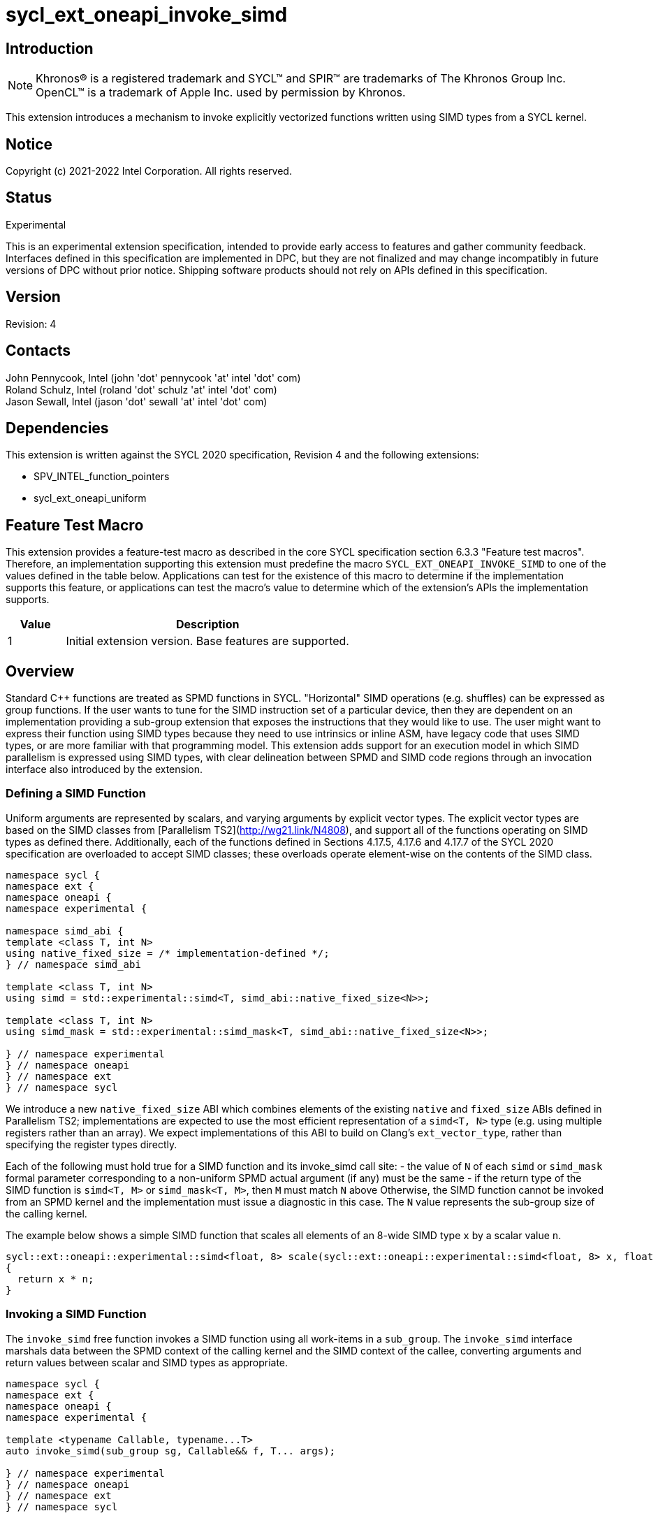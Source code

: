 = sycl_ext_oneapi_invoke_simd
:source-highlighter: coderay
:coderay-linenums-mode: table

// This section needs to be after the document title.
:doctype: book
:toc2:
:toc: left
:encoding: utf-8
:lang: en

:blank: pass:[ +]

// Set the default source code type in this document to C++,
// for syntax highlighting purposes.  This is needed because
// docbook uses c++ and html5 uses cpp.
:language: {basebackend@docbook:c++:cpp}

== Introduction

NOTE: Khronos(R) is a registered trademark and SYCL(TM) and SPIR(TM) are trademarks of The Khronos Group Inc.  OpenCL(TM) is a trademark of Apple Inc. used by permission by Khronos.

This extension introduces a mechanism to invoke explicitly vectorized functions
written using SIMD types from a SYCL kernel.

== Notice

Copyright (c) 2021-2022 Intel Corporation.  All rights reserved.

== Status

Experimental

This is an experimental extension specification, intended to provide early
access to features and gather community feedback. Interfaces defined in this
specification are implemented in DPC++, but they are not finalized and may
change incompatibly in future versions of DPC++ without prior notice. Shipping
software products should not rely on APIs defined in this specification.

== Version

Revision: 4

== Contacts

John Pennycook, Intel (john 'dot' pennycook 'at' intel 'dot' com) +
Roland Schulz, Intel (roland 'dot' schulz 'at' intel 'dot' com) +
Jason Sewall, Intel (jason 'dot' sewall 'at' intel 'dot' com) +

== Dependencies

This extension is written against the SYCL 2020 specification, Revision 4 and the following extensions:

- SPV_INTEL_function_pointers
- sycl_ext_oneapi_uniform

== Feature Test Macro

This extension provides a feature-test macro as described in the core SYCL
specification section 6.3.3 "Feature test macros".  Therefore, an
implementation supporting this extension must predefine the macro
`SYCL_EXT_ONEAPI_INVOKE_SIMD` to one of the values defined in the table below.
Applications can test for the existence of this macro to determine if the
implementation supports this feature, or applications can test the macro's
value to determine which of the extension's APIs the implementation supports.

[%header,cols="1,5"]
|===
|Value |Description
|1     |Initial extension version.  Base features are supported.
|===

== Overview

Standard C++ functions are treated as SPMD functions in SYCL. "Horizontal" SIMD operations (e.g.
shuffles) can be expressed as group functions. If the user wants to tune for
the SIMD instruction set of a particular device, then they are dependent on an
implementation providing a sub-group extension that exposes the instructions
that they would like to use. The user might want to express their function
using SIMD types because they need to use intrinsics or inline ASM, have legacy
code that uses SIMD types, or are more familiar with that programming model.
This extension adds support for an execution model in which SIMD parallelism is
expressed using SIMD types, with clear delineation between SPMD and SIMD code regions through an invocation interface also introduced by the extension.

=== Defining a SIMD Function

Uniform arguments are represented by scalars, and varying arguments by explicit
vector types.  The explicit vector types are based on the SIMD classes
from [Parallelism TS2](http://wg21.link/N4808), and support all of the functions
operating on SIMD types as defined there. Additionally, each of the functions
defined in Sections 4.17.5, 4.17.6 and 4.17.7 of the SYCL 2020 specification
are overloaded to accept SIMD classes; these overloads operate element-wise on
the contents of the SIMD class.

[source, c++]
----
namespace sycl {
namespace ext {
namespace oneapi {
namespace experimental {

namespace simd_abi {
template <class T, int N>
using native_fixed_size = /* implementation-defined */;
} // namespace simd_abi

template <class T, int N>
using simd = std::experimental::simd<T, simd_abi::native_fixed_size<N>>;

template <class T, int N>
using simd_mask = std::experimental::simd_mask<T, simd_abi::native_fixed_size<N>>;

} // namespace experimental
} // namespace oneapi
} // namespace ext
} // namespace sycl
----

We introduce a new `native_fixed_size` ABI which combines elements of the
existing `native` and `fixed_size` ABIs defined in Parallelism TS2;
implementations are expected to use the most efficient representation
of a `simd<T, N>` type (e.g. using multiple registers rather than an array).
We expect implementations of this ABI to build on Clang's `ext_vector_type`,
rather than specifying the register types directly.

Each of the following must hold true for a SIMD function and its invoke_simd
call site:
- the value of `N` of each `simd` or `simd_mask` formal parameter corresponding to a non-uniform
SPMD actual argument (if any) must be the same
- if the return type of the SIMD function is `simd<T, M>` or `simd_mask<T, M>`,
  then `M` must match `N` above
Otherwise, the SIMD function cannot be invoked from an SPMD kernel and the
implementation must issue a diagnostic in this case.
The `N` value represents the sub-group size of the calling kernel.

The example below shows a simple SIMD function that scales all elements of
an 8-wide SIMD type `x` by a scalar value `n`.

[source, c++]
----
sycl::ext::oneapi::experimental::simd<float, 8> scale(sycl::ext::oneapi::experimental::simd<float, 8> x, float n)
{
  return x * n;
}
----

=== Invoking a SIMD Function

The `invoke_simd` free function invokes a SIMD function using all work-items
in a `sub_group`.  The `invoke_simd` interface marshals data between the
SPMD context of the calling kernel and the SIMD context of the callee,
converting arguments and return values between scalar and SIMD types as
appropriate.

[source, c++]
----
namespace sycl {
namespace ext {
namespace oneapi {
namespace experimental {

template <typename Callable, typename...T>
auto invoke_simd(sub_group sg, Callable&& f, T... args);

} // namespace experimental
} // namespace oneapi
} // namespace ext
} // namespace sycl
----

The `Callable` passed to `invoke_simd` must be a C++ callable that can be
invoked with the same number of arguments specified in the `args` parameter
pack. `Callable` may be a function object, a lambda,
or a function pointer (if the device supports `SPV_INTEL_function_pointers`).
`Callable` must be an immutable callable with the same type and state for all
work-items in the sub-group, otherwise behavior is undefined.

NOTE: When using a lambda `Callable`, it is very easy for a user to
unintentionally capture non-uniform variables and violate the requirements
from the previous paragraph. This form of `invoke_simd` should be used with
caution.

Each formal parameter of the invoked `Callable` must be a scalar type, a SIMD type,
or a `std::tuple` of these types. The length of each SIMD type must match the
sub-group size of the kernel; calling a SIMD function with mismatched lengths
is an error, and an implementation must issue a diagnostic.

To enable overloading in cases where the `Callable` accepts either a scalar
type or a SIMD type, we leverage the `sycl::ext::oneapi::experimental::uniform` wrapper
type from the `sycl_ext_oneapi_uniform` extension.

Each argument in the `args` parameter pack must be an arithmetic type, a
trivially copyable type wrapped in a `sycl::ext::oneapi::experimental::uniform`, or a
`std::tuple` of these types.  Arguments may not be pointers or references,
but pointers (like any other non-arithmetic type) may be passed if wrapped in a
`sycl::ext::oneapi::experimental::uniform`.  Any such pointer value must point to memory
that is accessible by all work-items in the sub-group (i.e. the pointer must
point to an allocation in local or global memory).  The address space for such
pointers can be local, global or generic; if a generic pointer that points
to an allocation in private memory is passed as an argument, the behavior is
undefined.

NOTE: The restrictions above may prevent SYCL kernels from directly invoking
pre-existing SIMD functions (e.g. because they expect a vector of pointers).
The user is required to define a wrapper function to expose a compatible
interface in such cases (e.g. a wrapper function that converts a uniform base
pointer and offsets into a vector of pointers).

In order to invoke the SIMD function, `invoke_simd` converts each argument
in the `args` parameter pack according to the following rules:

- Arguments of type `bool` are converted to type
  `sycl::ext::oneapi::experimental::simd_mask<T, N>`, where `N` is the sub-group size of
  the calling kernel, and `T` is a user-specified type supported by
  `sycl::ext::oneapi::experimental::simd_mask`.
  Element `i` of the SIMD type represents the value from
  the work-item with sub-group local ID `i`.

- All other arithmetic arguments of type `T` are converted to type
  `sycl::ext::oneapi::experimental::simd<T, N>`, where `N` is the sub-group size of the
  calling kernel.  Element `i` of the SIMD type represents the value from the
  work-item with sub-group local ID `i`.

- Arguments of type `sycl::ext::oneapi::experimental::uniform<T>` are converted to type `T`.
  Conversion follows the same rules as the implicit conversion `operator T()`
  from the `sycl::ext::oneapi::experimental::uniform<T>` class; if the return value of
  `operator T()` would be undefined, the value of the scalar variable passed
  to the SIMD function is undefined.

- Arguments of type `std::tuple` are mapped as if each member of the tuple
  was mapped individually (e.g. a `std::tuple<float, int>` becomes a
  `std::tuple<sycl::ext::oneapi::experimental::simd<float, N>, sycl::ext::oneapi::experimental::simd<int, N>>`.

After this mapping has taken place, an appropriate variant of `Callable` is
selected based on standard overload resolution.

NOTE: If overload behavior is desired, a user must pass an overload set to
`invoke_simd` (e.g. a `Callable` with multiple call operators).  When the name
of a function is passed to `invoke_simd` it decays to a function pointer; if
the name of an overloaded function is passed to `invoke_simd`, the compiler
cannot deduce the type of `Callable`.

The return value of an `invoke_simd` function is subject to the same mapping
rules in reverse:

- Return values of type `sycl::ext::oneapi::experimental::simd_mask<T, N>` are converted
  to `bool`, and the value in element `i` of the SIMD type is returned to the
  work-item with sub-group local ID `i`.

- Return values of all other arithmetic types `sycl::ext::oneapi::experimental::simd<T, N>`
  are converted to `T`, and the value in element `i` of the SIMD type is
  returned to the work-item with sub-group local ID `i`.

- Return values of type `sycl::ext::oneapi::experimental::uniform<T>` are not anyhow converted,
  and broadcast to each work-item; every work-item in the sub-group receives
  the same value.
  NOTE: `sycl::ext::oneapi::experimental::uniform<T>` return type is the way to return
  a uniform value of `simd` or `simd_mask` type.

- Return values of type `T` are converted to `sycl::ext::oneapi::experimental::uniform<T>`,
  and broadcast to each work-item; every work-item in the sub-group receives
  the same value.

- Return values of type `std::tuple` are mapped as if each member of the tuple
  was mapped individually (e.g. a `std::tuple<sycl::ext::oneapi::experimental::simd<float, N>, sycl::ext::oneapi::experimental::simd<int, N>>`
  becomes a `std::tuple<float, int>`).

Note that these conversion rules do not permit special types (e.g. `sycl::nd_item`)
being passed between SPMD and SIMD contexts, because they cannot be declared uniform.
If an application bypasses this restriction (e.g. by wrapping an unsupported
type, or passing an unsupported type via a pointer) then behavior is undefined.
This restriction prevents a SIMD function from calling functions that are only
well-defined in SPMD contexts (e.g. sub-group barriers).  If a SIMD function
requires access to a member variable of a SYCL class, the value of the
variable should be passed via a dedicated argument (e.g. the value returned
by `sub_group::get_local_id()[0]` could be passed as an integer to a
`Callable` expecting a `sycl::ext::oneapi::experimental::simd<uint32_t, N>`).

NOTE: An implementation must be able to determine the sub-group size of the SIMD
function object to perform argument type conversion.
The determined subgroup size must be equal to the value of the caller's `sycl::reqd_sub_group_size`
attribute (if present) and consistent with the argument conversion rules defined
by this specification. Otherwise, the implementation must issue a proper diagnostic.

The following algorithm to determine the sub-group size may be employed:
- If any of the actual SPMD arguments is non-uniform, the specification requires
that the corresponding SIMD argument must have `simd<T, N>` or `simd_mask<T, N>`
type, and `N` must be equal to the the sub-group size. The implementation may
iterate through the supported sub-group sizes at compile time and check whether the
function object is invocable with given sub-group size. There must be
exactly one such sub-group size and it must match `N` or the user program is not
well-formed.
- Otherwise, if the return type of the SIMD target function is `simd<T, N>` or
`simd_mask<T, N>`, then the sub-group size is `N`.
- Otherwise (all arguments and the return type are uniform) the SIMD target is
fully uniform and it can be invoked with any sub-group size.

The `invoke_simd` function has the same requirements as other group functions
(as defined in Section 4.17.3 of the SYCL 2020 specification). A call to
`invoke_simd` must be encountered in converged control flow by all work-items
in the group, and the call acts as a synchronization point -- the `Callable` is
not invoked until all work-items reach the call to `invoke_simd`, and all
work-items must wait for the `Callable` to complete before continuing
execution.

The example below shows how to invoke a simple SIMD function that scales all
elements of a SIMD type `x` by a scalar value `n`, both with and without a
SIMD mask parameter.

[source, c++]
----
sycl::ext::oneapi::experimental::simd<float, 8> scale(sycl::ext::oneapi::experimental::simd<float, 8> x, float n)
{
  return x * n;
}

sycl::ext::oneapi::experimental::simd<float, 8> masked_scale(sycl::ext::oneapi::experimental::simd<float, 8> x, float n, sycl::ext::oneapi::experimental::simd_mask<float, 8> mask)
{
  std::experimental::where(mask, x) *= n;
  return x;
}

q.parallel_for(..., sycl::nd_item<1> it) [[sycl::reqd_sub_group_size(8)]]
{
  sycl::sub_group sg = it.get_sub_group();
  float x = ...;
  float n = ...;

  // invoke SIMD function
  // x values from each work-item are combined into a simd<float, 8>
  float y = sycl::ext::oneapi::experimental::invoke_simd(sg, scale, x, sycl::ext::oneapi::experimental::uniform(n));

  // invoke SIMD function with a mask parameter
  // x values from each work-item be a simd<float, 8>
  // mask values from each work-item are combined into a simd_mask<float, 8>
  bool mask = (it.get_local_id(0) % 2);
  float z = sycl::ext::oneapi::experimental::invoke_simd(sg, masked_scale, x, sycl::ext::oneapi::experimental::uniform(n), mask);
});
----

The examples below demonstrates how invoking a SIMD function behaves in the
presence of function overloads.

[source, c++]
----
sycl::ext::oneapi::experimental::simd<float, 8> scale(sycl::ext::oneapi::experimental::simd<float, 8> x, float n)
{
  return x * n;
}

sycl::ext::oneapi::experimental::simd<float, 8> scale(sycl::ext::oneapi::experimental::simd<float, 8> x, sycl::ext::oneapi::experimental::simd<float, 8> n)
{
  return x * n;
}

q.parallel_for(..., sycl::nd_item<1> it) [[sycl::reqd_sub_group_size(8)]]
{
  sycl::sub_group sg = it.get_sub_group();
  float x = ...;
  float n = ...;

  // invoke SIMD function
  // which overload to call must be expressed explicitly, here we use invoke_simd's template argument
  float y = sycl::ext::oneapi::experimental::invoke_simd<sycl::ext::oneapi::experimental::simd<float, 8>(sycl::ext::oneapi::experimental::simd<float, 8>, float)>(sg, scale, x, sycl::ext::oneapi::experimental::uniform(n));
});
----

[source, c++]
----
struct scale
{
  sycl::ext::oneapi::experimental::simd<float, 8> operator()(sycl::ext::oneapi::experimental::simd<float, 8> x, float n)
  {
    return x * n;
  }

  sycl::ext::oneapi::experimental::simd<float, 8> operator()(sycl::ext::oneapi::experimental::simd<float, 8> x, sycl::ext::oneapi::experimental::simd<float, 8> n)
  {
    return x * n;
  }
};

q.parallel_for(..., sycl::nd_item<1> it) [[sycl::reqd_sub_group_size(8)]]
{
  sycl::sub_group sg = it.get_sub_group();
  float x = ...;
  float n = ...;

  // invoke SIMD function
  // the correct overload of scale's call operator will be selected after mapping to SIMD types
  // note that invoke_simd accepts an instance of scale
  float y = sycl::ext::oneapi::experimental::invoke_simd(sg, scale(), x, sycl::ext::oneapi::experimental::uniform(n));
});
----

==== Execution Model

Execution of a SIMD function must produce the same result as-if it had been
executed by a single work-item executing SIMD instructions.

The following are all examples of valid implementations of this model:

- Mapping SIMD operations directly to SIMD instructions.

- Mapping logical SIMD operations wider than the native SIMD width to multiple
  SIMD instructions.

- Mapping each element of a SIMD type to an individual work-item in a
  sub-group, with appropriate barriers and fences generated between SIMD
  operations.

- Mapping SIMD operations to an unrolled loop executed by a single work-item.

Since this execution model guarantees SIMD-like behavior, there is no need for
the user to insert any form of explicit synchronization functions to ensure
memory consistency across SIMD lanes.

Due to potential differences in execution model, a SIMD function cannot call
any function that was compiled for a SPMD context. `SYCL_EXTERNAL` functions
defined in a different translation unit to the SIMD function are not required
to be compiled for SIMD contexts by default, and as a result such functions
are incompatible with SIMD functions by default.

NOTE: Implementations are encouraged to throw an error in cases where this
behavior can be detected, and to do so as early as possible.

This extension does not define a mechanism for requesting a `SYCL_EXTERNAL`
function to be compiled for a SIMD context. Any such mechanism and its
interaction with `invoke_simd` is implementation-defined.

NOTE: An explicit mechanism is required because the presence or absence of a
`sycl::ext::oneapi::experimental::simd` class is not sufficient to determine
the execution model associated with a function. For example, the execution
model for a function accepting only scalar parameters and performing only
scalar arithmetic is ambiguous: it could be called by each work-item in SPMD
code, or called as-if by a single work-item in a SIMD function.

== Issues

. Should we allow reference arguments?
+
--
*RESOLVED*: No.  Unlike pointers, it is less clear that references carry
address space information, and users may not expect a `T&` argument to behave
like a pointer to the generic address space.  Users are also more likely to try
and pass a reference to a variable in the private address space than a reference
to a variable in the local or global address spaces, which would lead to
undefined behavior and issues that are difficult to debug.
--

. How should returning multiple values and passing user-defined structs be handled?
+
--
*UNRESOLVED*: `std::tuple` addresses both issues from a user interface perspective,
but this aspect of the design may need to be revisited as we gain implementation experience.
--

. Should arguments require trivially copyable or device copyable?
+
--
*UNRESOLVED*: Device copyable permits bitwise copies of a wider range of classes, but the
SYCL 2020 specification states that this only applies to inter-device transfers.
--

//. asd
//+
//--
//*RESOLUTION*: Not resolved.
//--
